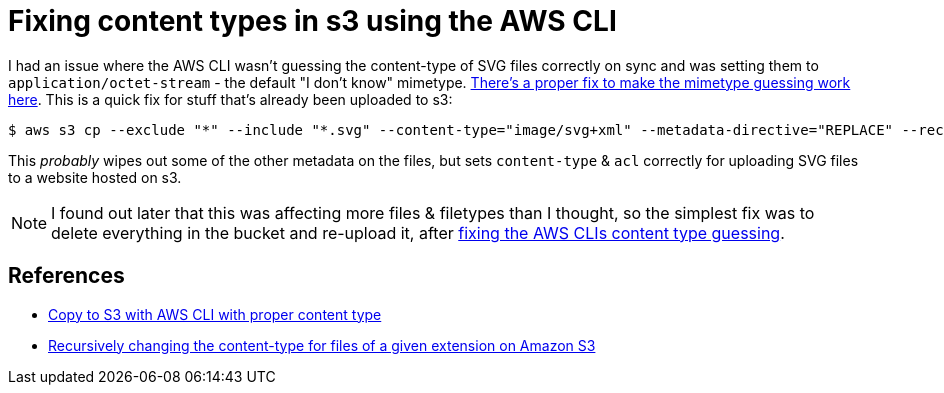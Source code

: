 = Fixing content types in s3 using the AWS CLI

:slug: fixing-content-types-in-s3-using-the-aws-cli
:date: 2021-06-21 14:59:02-07:00
:modified: 2021-11-07 07:18:34-08:00
:tags: til,aws,s3,web
:category: tech
:meta_description: I had an issue where the AWS CLI wasn't guessing the content-type of SVG files correctly on sync and was setting them to `application/octet-stream` - the default "I don't know" mimetype. This is a quick fix for that.

I had an issue where the AWS CLI wasn't guessing the content-type of SVG files correctly on sync and was setting them to `application/octet-stream` - the default "I don't know" mimetype. link:++{filename}/posts/tech/til/better-content-type-guessing-in-aws-cli.adoc++[There's a proper fix to make the mimetype guessing work here]. This is a quick fix for stuff that's already been uploaded to s3:

[source,console]
----
$ aws s3 cp --exclude "*" --include "*.svg" --content-type="image/svg+xml" --metadata-directive="REPLACE" --recursive --acl public-read ./output/ s3://<bucketname>
----

This _probably_ wipes out some of the other metadata on the files, but sets `content-type` & `acl` correctly for uploading SVG files to a website hosted on s3.

NOTE: I found out later that this was affecting more files & filetypes than I thought, so the simplest fix was to delete everything in the bucket and re-upload it, after link:++{filename}/posts/tech/til/better-content-type-guessing-in-aws-cli.adoc++[fixing the AWS CLIs content type guessing].

== References

* https://stackoverflow.com/questions/50856831/copy-to-s3-with-aws-cli-with-proper-content-type[Copy to S3 with AWS CLI with proper content type
]
* https://serverfault.com/questions/725562/recursively-changing-the-content-type-for-files-of-a-given-extension-on-amazon-s[Recursively changing the content-type for files of a given extension on Amazon S3]